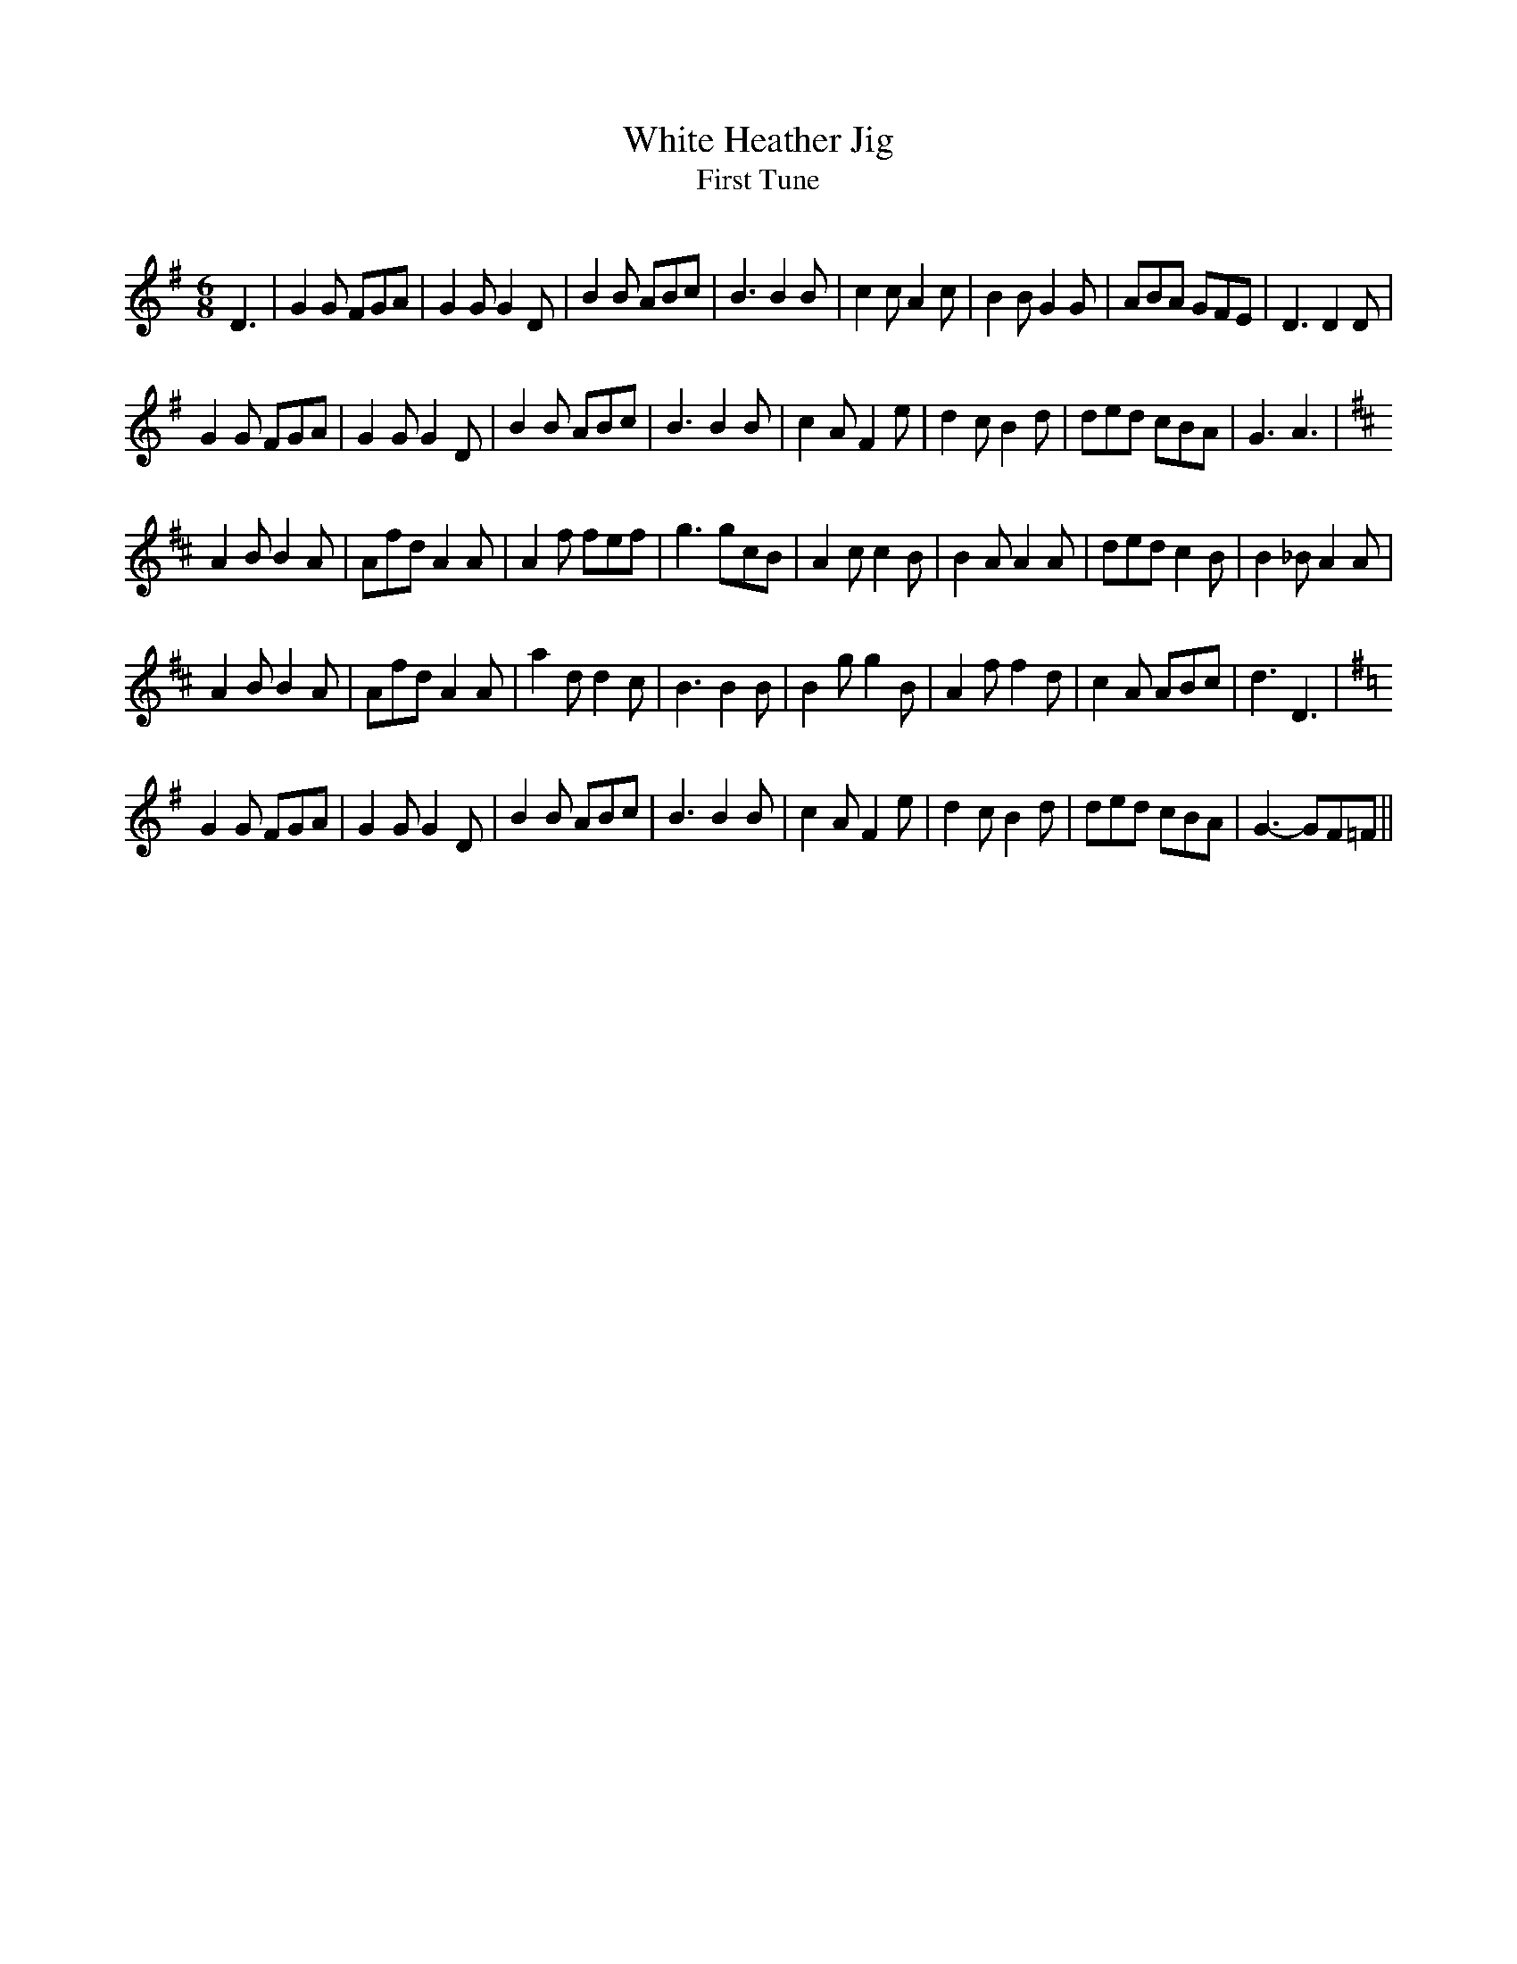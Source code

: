 X:1
T: White Heather Jig
T: First Tune
R:Jig
Q:180
K:G
M:6/8
L:1/16
D6|G4G2 F2G2A2|G4G2 G4D2|B4B2 A2B2c2|B6 B4B2|c4c2 A4c2|B4B2 G4G2|A2B2A2 G2F2E2|D6 D4D2|
G4G2 F2G2A2|G4G2 G4D2|B4B2 A2B2c2|B6 B4B2|c4A2 F4e2|d4c2 B4d2|d2e2d2 c2B2A2|G6 A6|
K:D
A4B2 B4A2|A2f2d2 A4A2|A4f2 f2e2f2|g6 g2c2B2|A4c2 c4B2|B4A2 A4A2|d2e2d2 c4B2|B4_B2 A4A2|
A4B2 B4A2|A2f2d2 A4A2|a4d2 d4c2|B6 B4B2|B4g2 g4B2|A4f2 f4d2|c4A2 A2B2c2|d6 D6|
K:G
G4G2 F2G2A2|G4G2 G4D2|B4B2 A2B2c2|B6 B4B2|c4A2 F4e2|d4c2 B4d2|d2e2d2 c2B2A2|G6-G2F2=F2||
